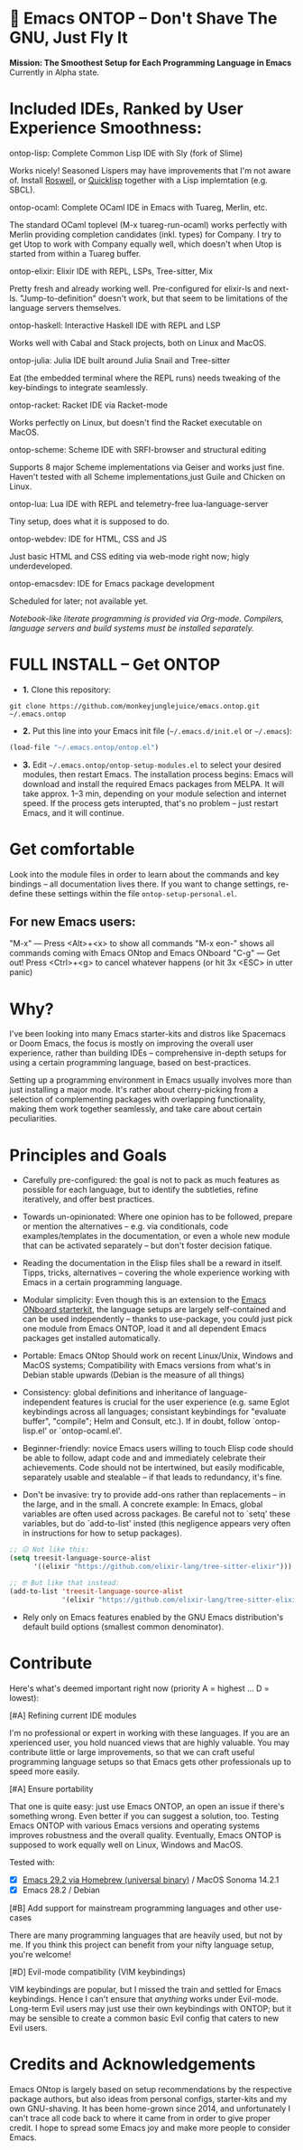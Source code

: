 * 🚀 Emacs ONTOP – Don't Shave The GNU, Just Fly It

*Mission: The Smoothest Setup for Each Programming Language in Emacs*
Currently in Alpha state.

* Included IDEs, Ranked by User Experience Smoothness:

**** ontop-lisp: Complete Common Lisp IDE with Sly (fork of Slime)
Works nicely! Seasoned Lispers may have improvements that I'm not aware of. Install [[https://roswell.github.io/Installation.html][Roswell]], or [[https://www.quicklisp.org/beta/][Quicklisp]] together with a Lisp implemtation (e.g. SBCL).
**** ontop-ocaml: Complete OCaml IDE in Emacs with Tuareg, Merlin, etc.
The standard OCaml toplevel (M-x tuareg-run-ocaml) works perfectly with Merlin providing completion candidates (inkl. types) for Company. I try to get Utop to work with Company equally well, which doesn't when Utop is started from within a Tuareg buffer.
**** ontop-elixir: Elixir IDE with REPL, LSPs, Tree-sitter, Mix
Pretty fresh and already working well. Pre-configured for elixir-ls and next-ls. "Jump-to-definition" doesn't work, but that seem to be limitations of the language servers themselves.
**** ontop-haskell: Interactive Haskell IDE with REPL and LSP
Works well with Cabal and Stack projects, both on Linux and MacOS.
**** ontop-julia: Julia IDE built around Julia Snail and Tree-sitter
Eat (the embedded terminal where the REPL runs) needs tweaking of the key-bindings to integrate seamlessly.
**** ontop-racket: Racket IDE via Racket-mode
Works perfectly on Linux, but doesn't find the Racket executable on MacOS.
**** ontop-scheme: Scheme IDE with SRFI-browser and structural editing
Supports 8 major Scheme implementations via Geiser and works just fine. Haven't tested with all Scheme implementations,just Guile and Chicken on Linux.
**** ontop-lua: Lua IDE with REPL and telemetry-free lua-language-server
Tiny setup, does what it is supposed to do.
**** ontop-webdev: IDE for HTML, CSS and JS
Just basic HTML and CSS editing via web-mode right now; higly underdeveloped.
**** ontop-emacsdev: IDE for Emacs package development
Scheduled for later; not available yet.

/Notebook-like literate programming is provided via Org-mode./
/Compilers, language servers and build systems must be installed separately./

* FULL INSTALL -- Get ONTOP

- *1.* Clone this repository:
#+begin_src shell
git clone https://github.com/monkeyjunglejuice/emacs.ontop.git ~/.emacs.ontop
#+end_src

- *2.* Put this line into your Emacs init file (=~/.emacs.d/init.el= or =~/.emacs=):
#+begin_src emacs-lisp
(load-file "~/.emacs.ontop/ontop.el")
#+end_src

- *3.* Edit =~/.emacs.ontop/ontop-setup-modules.el= to select your desired modules, then restart Emacs.
  The installation process begins: Emacs will download and install the required Emacs packages from MELPA. It will take approx. 1--3 min, depending on your module selection and internet speed. If the process gets interupted, that's no problem -- just restart Emacs, and it will continue.

* Get comfortable
Look into the module files in order to learn about the commands and key bindings -- all documentation lives there. If you want to change settings, re-define these settings within the file =ontop-setup-personal.el=.

** For new Emacs users:
"M-x" — Press <Alt>+<x> to show all commands
"M-x eon-" shows all commands coming with Emacs ONtop and Emacs ONboard
"C-g" — Get out! Press <Ctrl>+<g> to cancel whatever happens (or hit 3x <ESC> in utter panic)

* Why?

I've been looking into many Emacs starter-kits and distros like Spacemacs or Doom Emacs, the focus is mostly on improving the overall user experience, rather than building IDEs -- comprehensive in-depth setups for using a certain programming language, based on best-practices.

Setting up a programming environment in Emacs usually involves more than just installing a major mode. It's rather about cherry-picking from a selection of complementing packages with overlapping functionality, making them work together seamlessly, and take care about certain peculiarities.

* Principles and Goals

- Carefully pre-configured: the goal is not to pack as much features as possible for each language, but to identify the subtleties, refine iteratively, and offer best practices.

- Towards un-opinionated: Where one opinion has to be followed, prepare or mention the alternatives -- e.g. via conditionals, code examples/templates in the documentation, or even a whole new module that can be activated separately -- but don't foster decision fatique.

- Reading the documentation in the Elisp files shall be a reward in itself. Tipps, tricks, alternatives -- covering the whole experience working with Emacs in a certain programming language.

- Modular simplicity: Even though this is an extension to the [[https://github.com/monkeyjunglejuice/emacs.onboard][Emacs ONboard starterkit]], the language setups are largely self-contained and can be used independently -- thanks to use-package, you could just pick one module from Emacs ONTOP, load it and all dependent Emacs packages get installed automatically.

- Portable: Emacs ONtop Should work on recent Linux/Unix, Windows and MacOS systems; Compatibility with Emacs versions from what's in Debian stable upwards (Debian is the measure of all things)

- Consistency: global definitions and inheritance of language-independent features is crucial for the user experience (e.g. same Eglot keybindings across all languages; consistant keybindings for "evaluate buffer", "compile"; Helm and Consult, etc.). If in doubt, follow `ontop-lisp.el' or `ontop-ocaml.el'.

- Beginner-friendly: novice Emacs users willing to touch Elisp code should be able to follow, adapt code and and immediately celebrate their achievements. Code should not be intertwined, but easily modificable, separately usable and stealable -- if that leads to redundancy, it's fine. 

- Don't be invasive: try to provide add-ons rather than replacements -- in the large, and in the small. A concrete example: In Emacs, global variables are often used across packages. Be careful not to `setq' these variables, but do `add-to-list' insted (this negligence appears very often in instructions for how to setup packages).

#+begin_src emacs-lisp
  ;; 😖 Not like this:
  (setq treesit-language-source-alist
        '((elixir "https://github.com/elixir-lang/tree-sitter-elixir")))

  ;; 🤓 But like that instead:
  (add-to-list 'treesit-language-source-alist
               '(elixir "https://github.com/elixir-lang/tree-sitter-elixir"))
#+end_src

- Rely only on Emacs features enabled by the GNU Emacs distribution's default build options (smallest common denominator).

* Contribute

Here's what's deemed important right now (priority A = highest ... D = lowest):

**** [#A] Refining current IDE modules
I'm no professional or expert in working with these languages. If you are an xperienced user, you hold nuanced views that are highly valuable. You may contribute little or large improvements, so that we can craft useful programming language setups so that Emacs gets other professionals up to speed more easily.

**** [#A] Ensure portability
That one is quite easy: just use Emacs ONTOP, an open an issue if there's something wrong. Even better if you can suggest a solution, too. Testing Emacs ONTOP with various Emacs versions and operating systems improves robustness and the overall quality. Eventually, Emacs ONTOP is supposed to work equally well on Linux, Windows and MacOS.

Tested with:
- [X] [[https://formulae.brew.sh/cask/emacs#default][Emacs 29.2 via Homebrew (universal binary)]] / MacOS Sonoma 14.2.1
- [X] Emacs 28.2 / Debian

**** [#B] Add support for mainstream programming languages and other use-cases
There are many programming languages that are heavily used, but not by me. If you think this project can benefit from your nifty language setup, you're welcome!

**** [#D] Evil-mode compatibility (VIM keybindings)
VIM keybindings are popular, but I missed the train and settled for Emacs keybindings. Hence I can't ensure that /anything/ works under Evil-mode. Long-term Evil users may just use their own keybindings with ONTOP; but it may be sensible to create a common basic Evil config that caters to new Evil users.

* Credits and Acknowledgements

Emacs ONtop is largely based on setup recommendations by the respective package authors, but also ideas from personal configs, starter-kits and my own GNU-shaving. It has been home-grown since 2014, and unfortunately I can't trace all code back to where it came from in order to give proper credit. I hope to spread some Emacs joy and make more people to consider Emacs.

